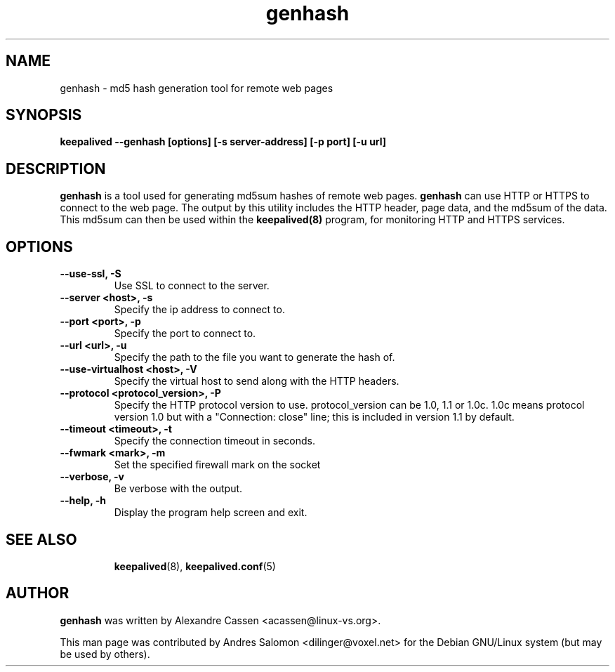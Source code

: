 .\"
.\" genhash(1)
.\"
.\" Copyright (C) 2010-2021 Alexandre Cassen, <acassen@gmail.com>
.TH genhash 1 "2021-07-05"
.SH NAME
genhash \- md5 hash generation tool for remote web pages
.SH SYNOPSIS
.B "keepalived --genhash [options] [-s server-address] [-p port] [-u url]"
.SH DESCRIPTION
.B genhash
is a tool used for generating md5sum hashes of remote web pages.
.B genhash
can use HTTP or HTTPS to connect to the web page.  The output by this
utility includes the HTTP header, page data, and the md5sum of the data.
This md5sum can then be used within the
.B keepalived(8)
program, for monitoring HTTP and HTTPS services.
.SH OPTIONS
.TP
.B --use-ssl, -S
Use SSL to connect to the server.
.TP
.B --server <host>, -s
Specify the ip address to connect to.
.TP
.B --port <port>, -p
Specify the port to connect to.
.TP
.B --url <url>, -u
Specify the path to the file you want to generate the hash of.
.TP
.B --use-virtualhost <host>, -V
Specify the virtual host to send along with the HTTP headers.
.TP
.B --protocol <protocol_version>, -P
Specify the HTTP protocol version to use. protocol_version can
be 1.0, 1.1 or 1.0c. 1.0c means protocol version 1.0 but with
a "Connection: close" line; this is included in version 1.1 by
default.
.TP
.B --timeout <timeout>, -t
Specify the connection timeout in seconds.
.TP
.B --fwmark <mark>, -m
Set the specified firewall mark on the socket
.TP
.B --verbose, -v
Be verbose with the output.
.TP
.B --help, -h
Display the program help screen and exit.
.TP
.BR
.SH SEE ALSO
.BR keepalived (8),
.BR keepalived.conf (5)
.SH AUTHOR
.br
.B genhash
was written by Alexandre Cassen <acassen@linux-vs.org>.

This man page was contributed by Andres Salomon <dilinger@voxel.net>
for the Debian GNU/Linux system (but may be used by others).

